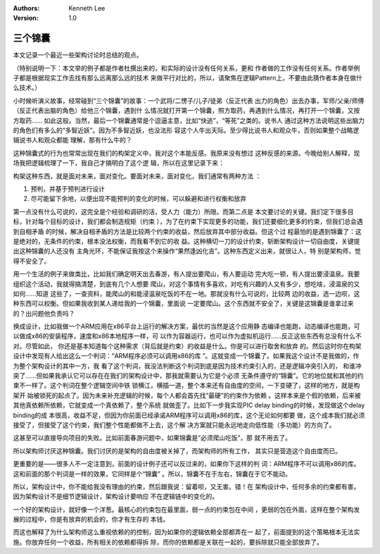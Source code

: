 .. Kenneth Lee 版权所有 2020

:Authors: Kenneth Lee
:Version: 1.0

三个锦囊
*********

本文记录一个最近一些架构讨论时总结的观点。

（特别说明一下：本文举的例子都是作者杜撰出来的，和实际的设计没有任何关系，更和
作者做的工作没有任何关系。作者举例子都是根据现实工作去找有那么远离那么远的技术
来做平行对比的，所以，请聚焦在逻辑Pattern上，不要由此猜作者本身在做什么技术。）

小时候听演义故事，经常碰到“三个锦囊”的故事：一个武将/二愣子/儿子/徒弟（反正代表
出力的角色）出去办事，军师/父亲/师傅（反正代表出脑的角色）给他三个锦囊，遇到什
么情况就打开第一个锦囊，照方取药，再遇到什么情况，再打开一个锦囊，又按方取药……
如此这般。当然，最后一个锦囊通常是个逗逼主意，比如“快逃”，“等死”之类的。说书人
通过这种方法说明这些出脑力的角色们有多么的“多智近妖”。因为不多智近妖，也没法形
容这个人牛出天际。至少得比说书人和观众牛，否则如果整个战略逻辑说书人和观众都能
理解，那有什么牛的？

这种锦囊式的行为也常常出现在我们的构架定义中，我对这个本能反感。我原来没有想过
这种反感的来源。今晚给别人解释，现场我把逻辑梳理了一下，我自己才搞明白了这个逻
辑，所以在这里记录下来：

构架这种东西，就是面对未来，面对变化。要面对未来，面对变化，我们通常有两种方法
：

1. 预判，并基于预判进行设计

2. 尽可能留下余地，以便出现不能预判的变化的时候，可以躲避和进行权衡和放弃

第一点没有什么可说的，这完全是个经验和调研的活，受人力（能力）所限。而第二点是
本文要讨论的关键。我们定下很多目标，针对每个目标的设计，我们都会制造规矩（约束
），为了在约束下实现更多的功能，我们还要细化更多的约束，但我们总会遇到自相矛盾
的时候，解决自相矛盾的方法是比较两个约束的收益，然后放弃其中部分收益。但这个过
程最怕的是遇到锦囊了：这是绝对的，无条件的约束，根本没法权衡，而我看不到它的收
益。这种横切一刀的设计约束，斩断架构设计一切自由度，关键提出这种锦囊的人还没有
主角光环，不能保证我按这个来操作“果然逢凶化吉”。这种东西定义出来，就很让人，特
别是架构师，觉得不安全了。

用一个生活的例子来做类比，比如我们确定明天出去春游，有人提出要爬山，有人要运动
完大吃一顿，有人提出要浸温泉。我要组织这个活动，我就得搞清楚，到底有几个人想要
爬山，对这个事情有多喜欢，对吃有兴趣的人又有多少，想吃啥，浸温泉的又如何……知道
这些了，一查资料，能爬山的和能浸温泉吃饭的不在一地。那就没有什么可说的，比较两
边的收益，选一边呗，这种东西可以权衡。但如果我收到某人递给我的一个锦囊，里面说
一定要爬山。这个东西就不安全了，关键是这锦囊是谁拿过来的？出问题他负责吗？

换成设计，比如我做一个ARM应用在x86平台上运行的解决方案，最优的当然是这个应用静
态编译也能跑，动态编译也能跑，可以做成x86的安装程序，速度和x86本地程序一样，可
以作为容器运行，也可以作为虚拟机运行……反正这些东西有总没有什么不对。尽管如此，
你还是基本知道每个这种需求（背后就是约束）的收益是什么。你是可以进行取舍和放弃
的。然后这时你在构架设计中发现有人给出这么一个判词：“ARM程序必须可以调用x86的库
”。这就变成一个锦囊了。如果我这个设计不是我做的，作为整个架构设计的其中一方，我
看了这个判词，我没法判断这个判词到底是因为技术约束引入的，还是逻辑冲突引入的，
和谁冲突了……但如果我承认它可以存在在我们的架构设计中，那我就需要认为它是个必须
无条件遵守的“锦囊”。它的地位就和其他的约束不一样了。这个判词在整个逻辑空间中铁
锁横江，横插一道，整个本来还有自由度的空间，一下变硬了，这样的地方，就是构架开
始被锁死的起点了。因为未来补充逻辑的时候，每个人都会首先找“最硬”的约束作为依赖
。这样本来是个假的依赖，后来被其他真依赖所依赖，它就变成一个真依赖了，整个系统
就做歪了。比如下一步我实现PIC delay binding的时候，发现做这个delay binding的成
本很高，收益不足，但因为你前面已经承诺ARM程序可以调用x86的库，这个无论如何都要
做，这个成本我们就必须接受了，但接受了这个约束，我们整个性能都做不上去，这个解
决方案就只能永远地走向低性能（多功能）的方向了。

这甚至可以直接导向项目的失败。比如前面春游问题中，如果锦囊是“必须爬山吃饭”，那
就不用去了。

所以架构师讨厌这种锦囊。我们讨厌的是架构的自由度被关掉了，而架构师的所有工作，
其实只是营造这个自由度而已。

更重要的是——很多人不一定注意到，前面的设计例子还可以反过来的，如果你下这样的判
词：ARM程序不可以调用x86的库。这和前面的那个判词是一样的效果，它同样是个“锦囊”
。所以，锦囊不在于左右，锦囊在于它不能动。

所以，架构设计中，你不能给我没有理由的约束，然后跟我说：留着呗，又无害。错！在
架构设计中，任何多余的约束都有害。因为架构设计不是细节逻辑设计，架构设计要响应
不在逻辑链中的变化的。

一个好的架构设计，就好像一个洋葱。最核心的约束包在最里面，弱一点的约束包在中间
，更弱的包在外面，这样在整个架构发展的过程中，你是有放弃的机会的，你才有生存的
本钱。

而这也解释了为什么架构师这么重视依赖的的控制，因为如果你的逻辑依赖全部都弄在一
起了，前面提到的这个策略根本无法实施。你放弃任何一个收益，所有相关的依赖都得拆
除，而你的依赖都是关联在一起的，要拆除就只能全部放弃了。
